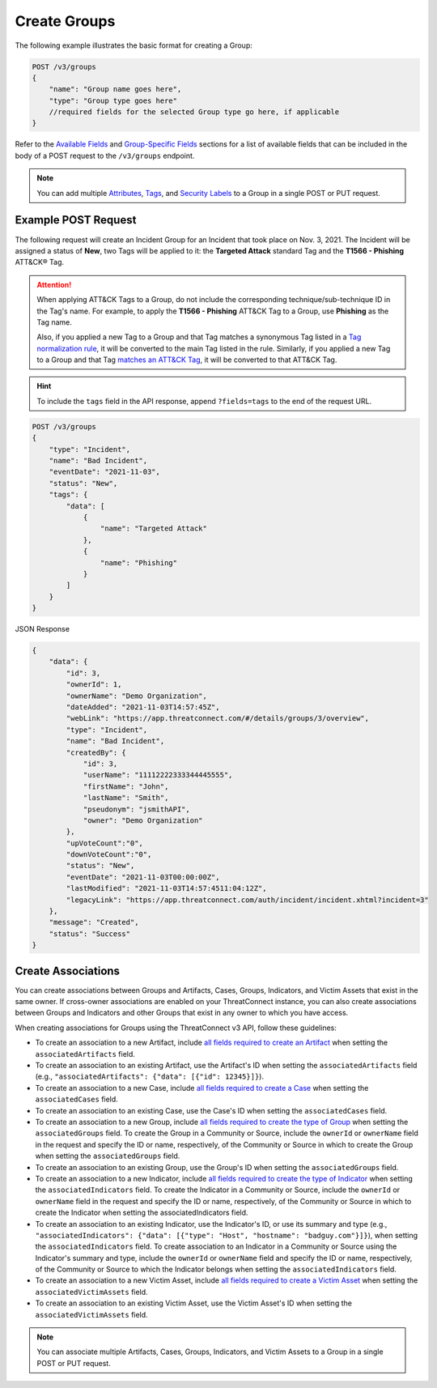 Create Groups
-------------

The following example illustrates the basic format for creating a Group:

.. code::

    POST /v3/groups
    {
        "name": "Group name goes here",
        "type": "Group type goes here"
        //required fields for the selected Group type go here, if applicable
    }

Refer to the `Available Fields <#available-fields>`_ and `Group-Specific Fields <#group-specific-fields>`_ sections for a list of available fields that can be included in the body of a POST request to the ``/v3/groups`` endpoint.

.. note::
    You can add multiple `Attributes <https://docs.threatconnect.com/en/latest/rest_api/v3/group_attributes/group_attributes.html>`_, `Tags <https://docs.threatconnect.com/en/latest/rest_api/v3/tags/tags.html>`_, and `Security Labels <https://docs.threatconnect.com/en/latest/rest_api/v3/security_labels/security_labels.html>`_ to a Group in a single POST or PUT request.

Example POST Request
^^^^^^^^^^^^^^^^^^^^^

The following request will create an Incident Group for an Incident that took place on Nov. 3, 2021. The Incident will be assigned a status of **New**, two Tags will be applied to it: the **Targeted Attack** standard Tag and the **T1566 - Phishing** ATT&CK® Tag.

.. attention::
    When applying ATT&CK Tags to a Group, do not include the corresponding technique/sub-technique ID in the Tag's name. For example, to apply the **T1566 - Phishing** ATT&CK Tag to a Group, use **Phishing** as the Tag name.

    Also, if you applied a new Tag to a Group and that Tag matches a synonymous Tag listed in a `Tag normalization rule <https://knowledge.threatconnect.com/docs/tag-normalization>`_, it will be converted to the main Tag listed in the rule. Similarly, if you applied a new Tag to a Group and that Tag `matches an ATT&CK Tag <https://knowledge.threatconnect.com/docs/attack-tags#converting-standard-tags-to-attck-tags>`_, it will be converted to that ATT&CK Tag.

.. hint::
    To include the ``tags`` field in the API response, append ``?fields=tags`` to the end of the request URL.

.. code::

    POST /v3/groups
    {
        "type": "Incident",
        "name": "Bad Incident",
        "eventDate": "2021-11-03",
        "status": "New",
        "tags": {
            "data": [
                {
                    "name": "Targeted Attack"
                },
                {
                    "name": "Phishing"
                }
            ]
        }
    }

JSON Response

.. code:: json

    {
        "data": {
            "id": 3,
            "ownerId": 1,
            "ownerName": "Demo Organization",
            "dateAdded": "2021-11-03T14:57:45Z",
            "webLink": "https://app.threatconnect.com/#/details/groups/3/overview",
            "type": "Incident",
            "name": "Bad Incident",
            "createdBy": {
                "id": 3,
                "userName": "11112222333344445555",
                "firstName": "John",
                "lastName": "Smith",
                "pseudonym": "jsmithAPI",
                "owner": "Demo Organization"
            },
            "upVoteCount":"0",
            "downVoteCount":"0",
            "status": "New",
            "eventDate": "2021-11-03T00:00:00Z",
            "lastModified": "2021-11-03T14:57:4511:04:12Z",
            "legacyLink": "https://app.threatconnect.com/auth/incident/incident.xhtml?incident=3"
        },
        "message": "Created",
        "status": "Success"
    }

Create Associations
^^^^^^^^^^^^^^^^^^^

You can create associations between Groups and Artifacts, Cases, Groups, Indicators, and Victim Assets that exist in the same owner. If cross-owner associations are enabled on your ThreatConnect instance, you can also create associations between Groups and Indicators and other Groups that exist in any owner to which you have access.

When creating associations for Groups using the ThreatConnect v3 API, follow these guidelines:

- To create an association to a new Artifact, include `all fields required to create an Artifact <https://docs.threatconnect.com/en/latest/rest_api/v3/case_management/artifacts/artifacts.html#available-fields>`_ when setting the ``associatedArtifacts`` field.
- To create an association to an existing Artifact, use the Artifact's ID when setting the ``associatedArtifacts`` field (e.g., ``"associatedArtifacts": {"data": [{"id": 12345}]}``).
- To create an association to a new Case, include `all fields required to create a Case <https://docs.threatconnect.com/en/latest/rest_api/v3/case_management/cases/cases.html#available-fields>`_ when setting the ``associatedCases`` field.
- To create an association to an existing Case, use the Case's ID when setting the ``associatedCases`` field.
- To create an association to a new Group, include `all fields required to create the type of Group <#available-fields>`_ when setting the ``associatedGroups`` field. To create the Group in a Community or Source, include the ``ownerId`` or ``ownerName`` field in the request and specify the ID or name, respectively, of the Community or Source in which to create the Group when setting the ``associatedGroups`` field.
- To create an association to an existing Group, use the Group's ID when setting the ``associatedGroups`` field.
- To create an association to a new Indicator, include `all fields required to create the type of Indicator <https://docs.threatconnect.com/en/latest/rest_api/v3/indicators/indicators.html#available-fields>`_ when setting the ``associatedIndicators`` field. To create the Indicator in a Community or Source, include the ``ownerId`` or ``ownerName`` field in the request and specify the ID or name, respectively, of the Community or Source in which to create the Indicator when setting the associatedIndicators field.
- To create an association to an existing Indicator, use the Indicator's ID, or use its summary and type (e.g., ``"associatedIndicators": {"data": [{"type": "Host", "hostname": "badguy.com"}]}``), when setting the ``associatedIndicators`` field. To create association to an Indicator in a Community or Source using the Indicator's summary and type, include the ``ownerId`` or ``ownerName`` field and specify the ID or name, respectively, of the Community or Source to which the Indicator belongs when setting the ``associatedIndicators`` field.
- To create an association to a new Victim Asset, include `all fields required to create a Victim Asset <https://docs.threatconnect.com/en/latest/rest_api/v3/victim_assets/victim_assets.html#available-fields>`_ when setting the ``associatedVictimAssets`` field.
- To create an association to an existing Victim Asset, use the Victim Asset's ID when setting the ``associatedVictimAssets`` field.

.. note::
    You can associate multiple Artifacts, Cases, Groups, Indicators, and Victim Assets to a Group in a single POST or PUT request.